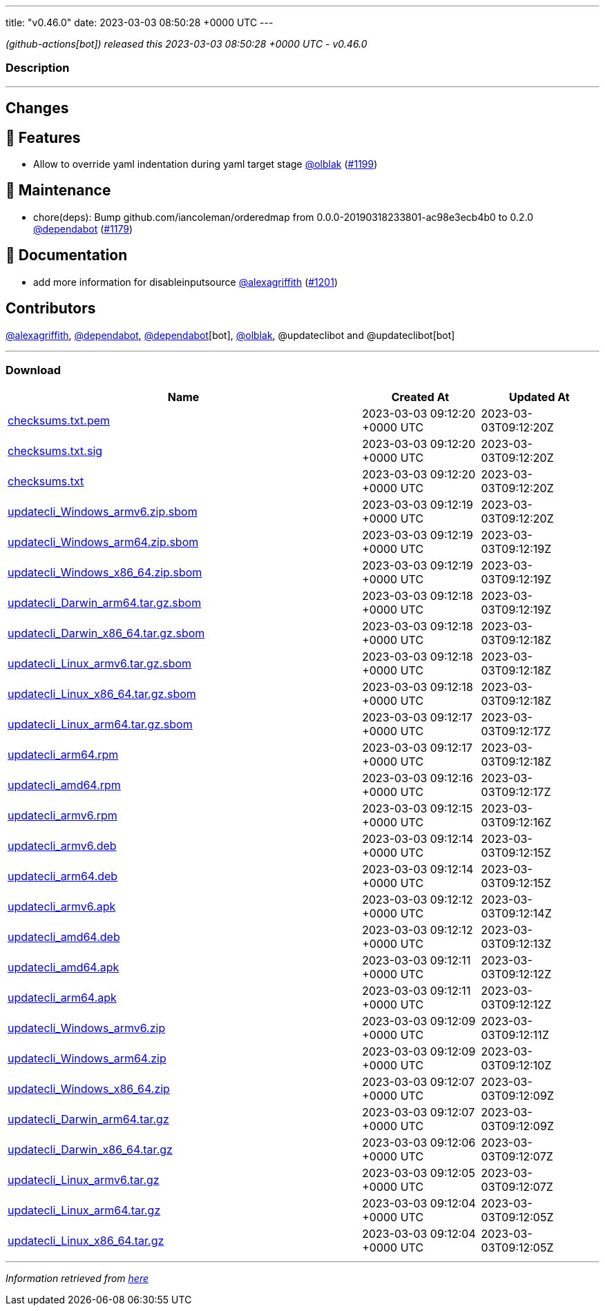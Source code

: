 ---
title: "v0.46.0"
date: 2023-03-03 08:50:28 +0000 UTC
---

// Disclaimer: this file is generated, do not edit it manually.


__ (github-actions[bot]) released this 2023-03-03 08:50:28 +0000 UTC - v0.46.0__


=== Description

---

++++

<h2>Changes</h2>
<h2>🚀 Features</h2>
<ul>
<li>Allow to override yaml indentation during yaml target stage <a class="user-mention notranslate" data-hovercard-type="user" data-hovercard-url="/users/olblak/hovercard" data-octo-click="hovercard-link-click" data-octo-dimensions="link_type:self" href="https://github.com/olblak">@olblak</a> (<a class="issue-link js-issue-link" data-error-text="Failed to load title" data-id="1606631032" data-permission-text="Title is private" data-url="https://github.com/updatecli/updatecli/issues/1199" data-hovercard-type="pull_request" data-hovercard-url="/updatecli/updatecli/pull/1199/hovercard" href="https://github.com/updatecli/updatecli/pull/1199">#1199</a>)</li>
</ul>
<h2>🧰 Maintenance</h2>
<ul>
<li>chore(deps): Bump github.com/iancoleman/orderedmap from 0.0.0-20190318233801-ac98e3ecb4b0 to 0.2.0 <a class="user-mention notranslate" data-hovercard-type="organization" data-hovercard-url="/orgs/dependabot/hovercard" data-octo-click="hovercard-link-click" data-octo-dimensions="link_type:self" href="https://github.com/dependabot">@dependabot</a> (<a class="issue-link js-issue-link" data-error-text="Failed to load title" data-id="1601041073" data-permission-text="Title is private" data-url="https://github.com/updatecli/updatecli/issues/1179" data-hovercard-type="pull_request" data-hovercard-url="/updatecli/updatecli/pull/1179/hovercard" href="https://github.com/updatecli/updatecli/pull/1179">#1179</a>)</li>
</ul>
<h2>📝 Documentation</h2>
<ul>
<li>add more information for disableinputsource <a class="user-mention notranslate" data-hovercard-type="user" data-hovercard-url="/users/alexagriffith/hovercard" data-octo-click="hovercard-link-click" data-octo-dimensions="link_type:self" href="https://github.com/alexagriffith">@alexagriffith</a> (<a class="issue-link js-issue-link" data-error-text="Failed to load title" data-id="1607393929" data-permission-text="Title is private" data-url="https://github.com/updatecli/updatecli/issues/1201" data-hovercard-type="pull_request" data-hovercard-url="/updatecli/updatecli/pull/1201/hovercard" href="https://github.com/updatecli/updatecli/pull/1201">#1201</a>)</li>
</ul>
<h2>Contributors</h2>
<p><a class="user-mention notranslate" data-hovercard-type="user" data-hovercard-url="/users/alexagriffith/hovercard" data-octo-click="hovercard-link-click" data-octo-dimensions="link_type:self" href="https://github.com/alexagriffith">@alexagriffith</a>, <a class="user-mention notranslate" data-hovercard-type="organization" data-hovercard-url="/orgs/dependabot/hovercard" data-octo-click="hovercard-link-click" data-octo-dimensions="link_type:self" href="https://github.com/dependabot">@dependabot</a>, <a class="user-mention notranslate" data-hovercard-type="organization" data-hovercard-url="/orgs/dependabot/hovercard" data-octo-click="hovercard-link-click" data-octo-dimensions="link_type:self" href="https://github.com/dependabot">@dependabot</a>[bot], <a class="user-mention notranslate" data-hovercard-type="user" data-hovercard-url="/users/olblak/hovercard" data-octo-click="hovercard-link-click" data-octo-dimensions="link_type:self" href="https://github.com/olblak">@olblak</a>, @updateclibot and @updateclibot[bot]</p>

++++

---



=== Download

[cols="3,1,1" options="header" frame="all" grid="rows"]
|===
| Name | Created At | Updated At

| link:https://github.com/updatecli/updatecli/releases/download/v0.46.0/checksums.txt.pem[checksums.txt.pem] | 2023-03-03 09:12:20 +0000 UTC | 2023-03-03T09:12:20Z

| link:https://github.com/updatecli/updatecli/releases/download/v0.46.0/checksums.txt.sig[checksums.txt.sig] | 2023-03-03 09:12:20 +0000 UTC | 2023-03-03T09:12:20Z

| link:https://github.com/updatecli/updatecli/releases/download/v0.46.0/checksums.txt[checksums.txt] | 2023-03-03 09:12:20 +0000 UTC | 2023-03-03T09:12:20Z

| link:https://github.com/updatecli/updatecli/releases/download/v0.46.0/updatecli_Windows_armv6.zip.sbom[updatecli_Windows_armv6.zip.sbom] | 2023-03-03 09:12:19 +0000 UTC | 2023-03-03T09:12:20Z

| link:https://github.com/updatecli/updatecli/releases/download/v0.46.0/updatecli_Windows_arm64.zip.sbom[updatecli_Windows_arm64.zip.sbom] | 2023-03-03 09:12:19 +0000 UTC | 2023-03-03T09:12:19Z

| link:https://github.com/updatecli/updatecli/releases/download/v0.46.0/updatecli_Windows_x86_64.zip.sbom[updatecli_Windows_x86_64.zip.sbom] | 2023-03-03 09:12:19 +0000 UTC | 2023-03-03T09:12:19Z

| link:https://github.com/updatecli/updatecli/releases/download/v0.46.0/updatecli_Darwin_arm64.tar.gz.sbom[updatecli_Darwin_arm64.tar.gz.sbom] | 2023-03-03 09:12:18 +0000 UTC | 2023-03-03T09:12:19Z

| link:https://github.com/updatecli/updatecli/releases/download/v0.46.0/updatecli_Darwin_x86_64.tar.gz.sbom[updatecli_Darwin_x86_64.tar.gz.sbom] | 2023-03-03 09:12:18 +0000 UTC | 2023-03-03T09:12:18Z

| link:https://github.com/updatecli/updatecli/releases/download/v0.46.0/updatecli_Linux_armv6.tar.gz.sbom[updatecli_Linux_armv6.tar.gz.sbom] | 2023-03-03 09:12:18 +0000 UTC | 2023-03-03T09:12:18Z

| link:https://github.com/updatecli/updatecli/releases/download/v0.46.0/updatecli_Linux_x86_64.tar.gz.sbom[updatecli_Linux_x86_64.tar.gz.sbom] | 2023-03-03 09:12:18 +0000 UTC | 2023-03-03T09:12:18Z

| link:https://github.com/updatecli/updatecli/releases/download/v0.46.0/updatecli_Linux_arm64.tar.gz.sbom[updatecli_Linux_arm64.tar.gz.sbom] | 2023-03-03 09:12:17 +0000 UTC | 2023-03-03T09:12:17Z

| link:https://github.com/updatecli/updatecli/releases/download/v0.46.0/updatecli_arm64.rpm[updatecli_arm64.rpm] | 2023-03-03 09:12:17 +0000 UTC | 2023-03-03T09:12:18Z

| link:https://github.com/updatecli/updatecli/releases/download/v0.46.0/updatecli_amd64.rpm[updatecli_amd64.rpm] | 2023-03-03 09:12:16 +0000 UTC | 2023-03-03T09:12:17Z

| link:https://github.com/updatecli/updatecli/releases/download/v0.46.0/updatecli_armv6.rpm[updatecli_armv6.rpm] | 2023-03-03 09:12:15 +0000 UTC | 2023-03-03T09:12:16Z

| link:https://github.com/updatecli/updatecli/releases/download/v0.46.0/updatecli_armv6.deb[updatecli_armv6.deb] | 2023-03-03 09:12:14 +0000 UTC | 2023-03-03T09:12:15Z

| link:https://github.com/updatecli/updatecli/releases/download/v0.46.0/updatecli_arm64.deb[updatecli_arm64.deb] | 2023-03-03 09:12:14 +0000 UTC | 2023-03-03T09:12:15Z

| link:https://github.com/updatecli/updatecli/releases/download/v0.46.0/updatecli_armv6.apk[updatecli_armv6.apk] | 2023-03-03 09:12:12 +0000 UTC | 2023-03-03T09:12:14Z

| link:https://github.com/updatecli/updatecli/releases/download/v0.46.0/updatecli_amd64.deb[updatecli_amd64.deb] | 2023-03-03 09:12:12 +0000 UTC | 2023-03-03T09:12:13Z

| link:https://github.com/updatecli/updatecli/releases/download/v0.46.0/updatecli_amd64.apk[updatecli_amd64.apk] | 2023-03-03 09:12:11 +0000 UTC | 2023-03-03T09:12:12Z

| link:https://github.com/updatecli/updatecli/releases/download/v0.46.0/updatecli_arm64.apk[updatecli_arm64.apk] | 2023-03-03 09:12:11 +0000 UTC | 2023-03-03T09:12:12Z

| link:https://github.com/updatecli/updatecli/releases/download/v0.46.0/updatecli_Windows_armv6.zip[updatecli_Windows_armv6.zip] | 2023-03-03 09:12:09 +0000 UTC | 2023-03-03T09:12:11Z

| link:https://github.com/updatecli/updatecli/releases/download/v0.46.0/updatecli_Windows_arm64.zip[updatecli_Windows_arm64.zip] | 2023-03-03 09:12:09 +0000 UTC | 2023-03-03T09:12:10Z

| link:https://github.com/updatecli/updatecli/releases/download/v0.46.0/updatecli_Windows_x86_64.zip[updatecli_Windows_x86_64.zip] | 2023-03-03 09:12:07 +0000 UTC | 2023-03-03T09:12:09Z

| link:https://github.com/updatecli/updatecli/releases/download/v0.46.0/updatecli_Darwin_arm64.tar.gz[updatecli_Darwin_arm64.tar.gz] | 2023-03-03 09:12:07 +0000 UTC | 2023-03-03T09:12:09Z

| link:https://github.com/updatecli/updatecli/releases/download/v0.46.0/updatecli_Darwin_x86_64.tar.gz[updatecli_Darwin_x86_64.tar.gz] | 2023-03-03 09:12:06 +0000 UTC | 2023-03-03T09:12:07Z

| link:https://github.com/updatecli/updatecli/releases/download/v0.46.0/updatecli_Linux_armv6.tar.gz[updatecli_Linux_armv6.tar.gz] | 2023-03-03 09:12:05 +0000 UTC | 2023-03-03T09:12:07Z

| link:https://github.com/updatecli/updatecli/releases/download/v0.46.0/updatecli_Linux_arm64.tar.gz[updatecli_Linux_arm64.tar.gz] | 2023-03-03 09:12:04 +0000 UTC | 2023-03-03T09:12:05Z

| link:https://github.com/updatecli/updatecli/releases/download/v0.46.0/updatecli_Linux_x86_64.tar.gz[updatecli_Linux_x86_64.tar.gz] | 2023-03-03 09:12:04 +0000 UTC | 2023-03-03T09:12:05Z

|===


---

__Information retrieved from link:https://github.com/updatecli/updatecli/releases/tag/v0.46.0[here]__


